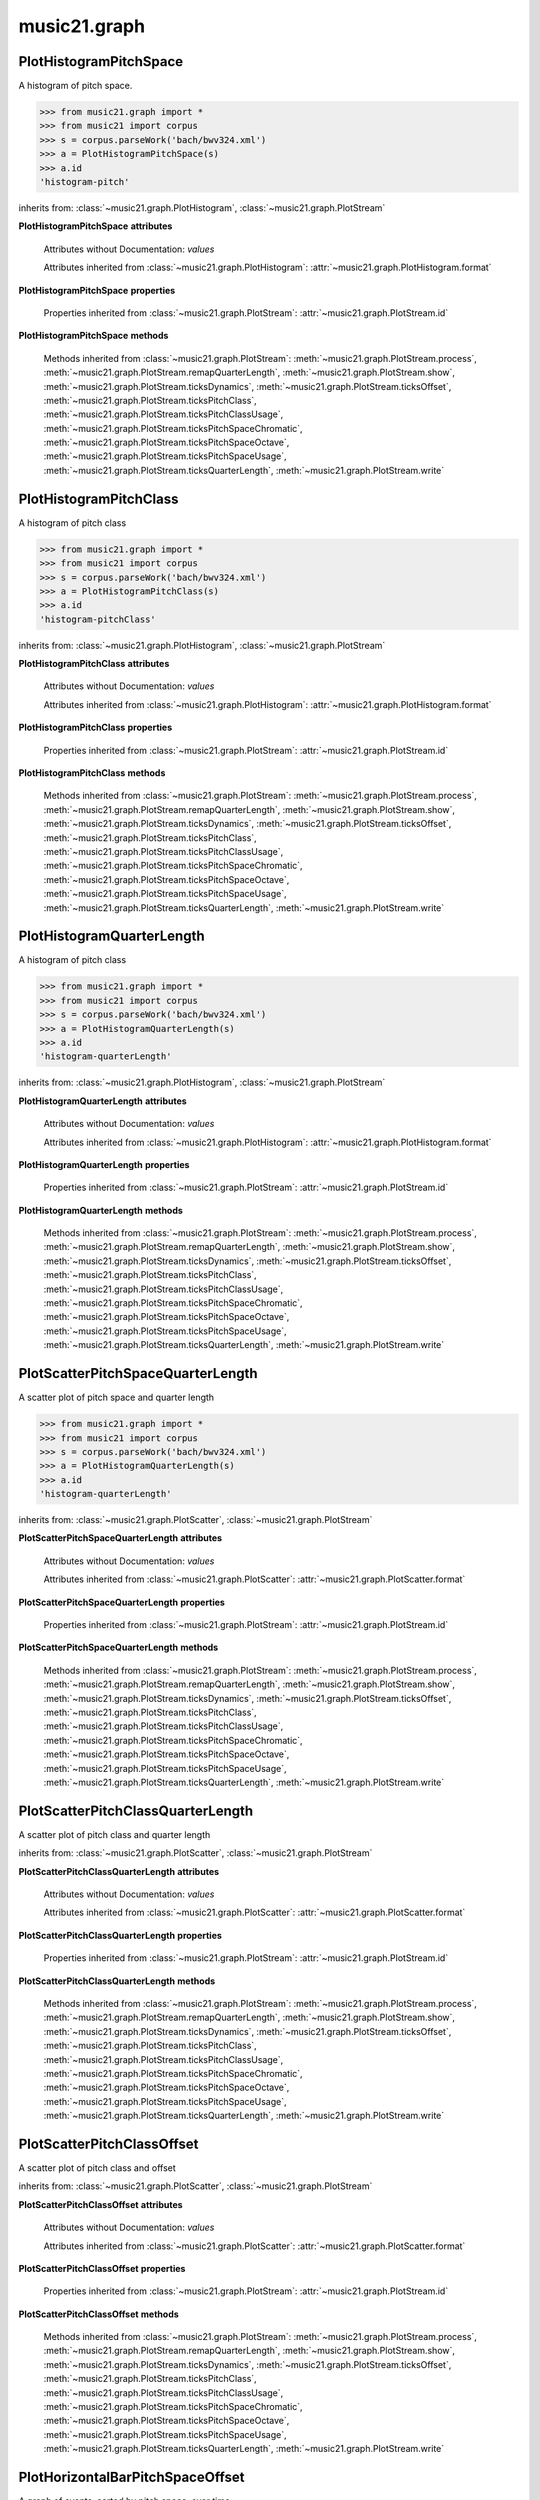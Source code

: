 .. _moduleGraph:

music21.graph
=============

.. WARNING: DO NOT EDIT THIS FILE: AUTOMATICALLY GENERATED

.. module:: music21.graph



.. function:: plotStream(streamObj, *args, **keywords)

    Given a stream and any keyword configuration arguments, create and display a plot. Note: plots requires matplotib to be installed. Plot method can be specified as a second argument or by keyword. Available plots include the following: pitchSpace (:class:`~music21.graph.PlotHistogramPitchSpace`) pitchClass (:class:`~music21.graph.PlotHistogramPitchClass`) quarterLength (:class:`~music21.graph.PlotHistogramQuarterLength`) scatterPitchSpaceQuarterLength (:class:`~music21.graph.PlotScatterPitchSpaceQuarterLength`) scatterPitchClassQuarterLength (:class:`~music21.graph.PlotScatterPitchClassQuarterLength`) scatterPitchClassOffset (':class:`~graph.PlotScatterPitchClassOffset`) pitchClassOffset (:class:`~music21.graph.PlotHorizontalBarPitchSpaceOffset`) pitchSpaceOffset (:class:`~music21.graph.PlotHorizontalBarPitchClassOffset`) pitchSpaceQuarterLengthCount (:class:`~music21.graph.PlotScatterWeightedPitchSpaceQuarterLength`) pitchClassQuarterLengthCount (:class:`~music21.graph.PlotScatterWeightedPitchClassQuarterLength`) 3DPitchSpaceQuarterLengthCount (:class:`~music21.graph.Plot3DBarsPitchSpaceQuarterLength`) 

    

PlotHistogramPitchSpace
-----------------------

.. class:: PlotHistogramPitchSpace(streamObj, *args, **keywords)

    A histogram of pitch space. 

    .. image:: images/PlotHistogramPitchSpace.* 
        :width: 600 

    

    >>> from music21.graph import *
    >>> from music21 import corpus
    >>> s = corpus.parseWork('bach/bwv324.xml')
    >>> a = PlotHistogramPitchSpace(s)
    >>> a.id
    'histogram-pitch' 

    inherits from: :class:`~music21.graph.PlotHistogram`, :class:`~music21.graph.PlotStream`

    **PlotHistogramPitchSpace** **attributes**

        Attributes without Documentation: `values`

        Attributes inherited from :class:`~music21.graph.PlotHistogram`: :attr:`~music21.graph.PlotHistogram.format`

    **PlotHistogramPitchSpace** **properties**

        Properties inherited from :class:`~music21.graph.PlotStream`: :attr:`~music21.graph.PlotStream.id`

    **PlotHistogramPitchSpace** **methods**

        Methods inherited from :class:`~music21.graph.PlotStream`: :meth:`~music21.graph.PlotStream.process`, :meth:`~music21.graph.PlotStream.remapQuarterLength`, :meth:`~music21.graph.PlotStream.show`, :meth:`~music21.graph.PlotStream.ticksDynamics`, :meth:`~music21.graph.PlotStream.ticksOffset`, :meth:`~music21.graph.PlotStream.ticksPitchClass`, :meth:`~music21.graph.PlotStream.ticksPitchClassUsage`, :meth:`~music21.graph.PlotStream.ticksPitchSpaceChromatic`, :meth:`~music21.graph.PlotStream.ticksPitchSpaceOctave`, :meth:`~music21.graph.PlotStream.ticksPitchSpaceUsage`, :meth:`~music21.graph.PlotStream.ticksQuarterLength`, :meth:`~music21.graph.PlotStream.write`


PlotHistogramPitchClass
-----------------------

.. class:: PlotHistogramPitchClass(streamObj, *args, **keywords)

    A histogram of pitch class 

    .. image:: images/PlotHistogramPitchClass.* 
        :width: 600 

    >>> from music21.graph import *
    >>> from music21 import corpus
    >>> s = corpus.parseWork('bach/bwv324.xml')
    >>> a = PlotHistogramPitchClass(s)
    >>> a.id
    'histogram-pitchClass' 

    inherits from: :class:`~music21.graph.PlotHistogram`, :class:`~music21.graph.PlotStream`

    **PlotHistogramPitchClass** **attributes**

        Attributes without Documentation: `values`

        Attributes inherited from :class:`~music21.graph.PlotHistogram`: :attr:`~music21.graph.PlotHistogram.format`

    **PlotHistogramPitchClass** **properties**

        Properties inherited from :class:`~music21.graph.PlotStream`: :attr:`~music21.graph.PlotStream.id`

    **PlotHistogramPitchClass** **methods**

        Methods inherited from :class:`~music21.graph.PlotStream`: :meth:`~music21.graph.PlotStream.process`, :meth:`~music21.graph.PlotStream.remapQuarterLength`, :meth:`~music21.graph.PlotStream.show`, :meth:`~music21.graph.PlotStream.ticksDynamics`, :meth:`~music21.graph.PlotStream.ticksOffset`, :meth:`~music21.graph.PlotStream.ticksPitchClass`, :meth:`~music21.graph.PlotStream.ticksPitchClassUsage`, :meth:`~music21.graph.PlotStream.ticksPitchSpaceChromatic`, :meth:`~music21.graph.PlotStream.ticksPitchSpaceOctave`, :meth:`~music21.graph.PlotStream.ticksPitchSpaceUsage`, :meth:`~music21.graph.PlotStream.ticksQuarterLength`, :meth:`~music21.graph.PlotStream.write`


PlotHistogramQuarterLength
--------------------------

.. class:: PlotHistogramQuarterLength(streamObj, *args, **keywords)

    A histogram of pitch class 

    .. image:: images/PlotHistogramQuarterLength.* 
        :width: 600 

    >>> from music21.graph import *
    >>> from music21 import corpus
    >>> s = corpus.parseWork('bach/bwv324.xml')
    >>> a = PlotHistogramQuarterLength(s)
    >>> a.id
    'histogram-quarterLength' 

    inherits from: :class:`~music21.graph.PlotHistogram`, :class:`~music21.graph.PlotStream`

    **PlotHistogramQuarterLength** **attributes**

        Attributes without Documentation: `values`

        Attributes inherited from :class:`~music21.graph.PlotHistogram`: :attr:`~music21.graph.PlotHistogram.format`

    **PlotHistogramQuarterLength** **properties**

        Properties inherited from :class:`~music21.graph.PlotStream`: :attr:`~music21.graph.PlotStream.id`

    **PlotHistogramQuarterLength** **methods**

        Methods inherited from :class:`~music21.graph.PlotStream`: :meth:`~music21.graph.PlotStream.process`, :meth:`~music21.graph.PlotStream.remapQuarterLength`, :meth:`~music21.graph.PlotStream.show`, :meth:`~music21.graph.PlotStream.ticksDynamics`, :meth:`~music21.graph.PlotStream.ticksOffset`, :meth:`~music21.graph.PlotStream.ticksPitchClass`, :meth:`~music21.graph.PlotStream.ticksPitchClassUsage`, :meth:`~music21.graph.PlotStream.ticksPitchSpaceChromatic`, :meth:`~music21.graph.PlotStream.ticksPitchSpaceOctave`, :meth:`~music21.graph.PlotStream.ticksPitchSpaceUsage`, :meth:`~music21.graph.PlotStream.ticksQuarterLength`, :meth:`~music21.graph.PlotStream.write`


PlotScatterPitchSpaceQuarterLength
----------------------------------

.. class:: PlotScatterPitchSpaceQuarterLength(streamObj, *args, **keywords)

    A scatter plot of pitch space and quarter length 

    .. image:: images/PlotScatterPitchSpaceQuarterLength.* 
        :width: 600 

    >>> from music21.graph import *
    >>> from music21 import corpus
    >>> s = corpus.parseWork('bach/bwv324.xml')
    >>> a = PlotHistogramQuarterLength(s)
    >>> a.id
    'histogram-quarterLength' 

    inherits from: :class:`~music21.graph.PlotScatter`, :class:`~music21.graph.PlotStream`

    **PlotScatterPitchSpaceQuarterLength** **attributes**

        Attributes without Documentation: `values`

        Attributes inherited from :class:`~music21.graph.PlotScatter`: :attr:`~music21.graph.PlotScatter.format`

    **PlotScatterPitchSpaceQuarterLength** **properties**

        Properties inherited from :class:`~music21.graph.PlotStream`: :attr:`~music21.graph.PlotStream.id`

    **PlotScatterPitchSpaceQuarterLength** **methods**

        Methods inherited from :class:`~music21.graph.PlotStream`: :meth:`~music21.graph.PlotStream.process`, :meth:`~music21.graph.PlotStream.remapQuarterLength`, :meth:`~music21.graph.PlotStream.show`, :meth:`~music21.graph.PlotStream.ticksDynamics`, :meth:`~music21.graph.PlotStream.ticksOffset`, :meth:`~music21.graph.PlotStream.ticksPitchClass`, :meth:`~music21.graph.PlotStream.ticksPitchClassUsage`, :meth:`~music21.graph.PlotStream.ticksPitchSpaceChromatic`, :meth:`~music21.graph.PlotStream.ticksPitchSpaceOctave`, :meth:`~music21.graph.PlotStream.ticksPitchSpaceUsage`, :meth:`~music21.graph.PlotStream.ticksQuarterLength`, :meth:`~music21.graph.PlotStream.write`


PlotScatterPitchClassQuarterLength
----------------------------------

.. class:: PlotScatterPitchClassQuarterLength(streamObj, *args, **keywords)

    A scatter plot of pitch class and quarter length 

    .. image:: images/PlotScatterPitchClassQuarterLength.* 
        :width: 600 

    inherits from: :class:`~music21.graph.PlotScatter`, :class:`~music21.graph.PlotStream`

    **PlotScatterPitchClassQuarterLength** **attributes**

        Attributes without Documentation: `values`

        Attributes inherited from :class:`~music21.graph.PlotScatter`: :attr:`~music21.graph.PlotScatter.format`

    **PlotScatterPitchClassQuarterLength** **properties**

        Properties inherited from :class:`~music21.graph.PlotStream`: :attr:`~music21.graph.PlotStream.id`

    **PlotScatterPitchClassQuarterLength** **methods**

        Methods inherited from :class:`~music21.graph.PlotStream`: :meth:`~music21.graph.PlotStream.process`, :meth:`~music21.graph.PlotStream.remapQuarterLength`, :meth:`~music21.graph.PlotStream.show`, :meth:`~music21.graph.PlotStream.ticksDynamics`, :meth:`~music21.graph.PlotStream.ticksOffset`, :meth:`~music21.graph.PlotStream.ticksPitchClass`, :meth:`~music21.graph.PlotStream.ticksPitchClassUsage`, :meth:`~music21.graph.PlotStream.ticksPitchSpaceChromatic`, :meth:`~music21.graph.PlotStream.ticksPitchSpaceOctave`, :meth:`~music21.graph.PlotStream.ticksPitchSpaceUsage`, :meth:`~music21.graph.PlotStream.ticksQuarterLength`, :meth:`~music21.graph.PlotStream.write`


PlotScatterPitchClassOffset
---------------------------

.. class:: PlotScatterPitchClassOffset(streamObj, *args, **keywords)

    A scatter plot of pitch class and offset 

    .. image:: images/PlotScatterPitchClassOffset.* 
        :width: 600 

    inherits from: :class:`~music21.graph.PlotScatter`, :class:`~music21.graph.PlotStream`

    **PlotScatterPitchClassOffset** **attributes**

        Attributes without Documentation: `values`

        Attributes inherited from :class:`~music21.graph.PlotScatter`: :attr:`~music21.graph.PlotScatter.format`

    **PlotScatterPitchClassOffset** **properties**

        Properties inherited from :class:`~music21.graph.PlotStream`: :attr:`~music21.graph.PlotStream.id`

    **PlotScatterPitchClassOffset** **methods**

        Methods inherited from :class:`~music21.graph.PlotStream`: :meth:`~music21.graph.PlotStream.process`, :meth:`~music21.graph.PlotStream.remapQuarterLength`, :meth:`~music21.graph.PlotStream.show`, :meth:`~music21.graph.PlotStream.ticksDynamics`, :meth:`~music21.graph.PlotStream.ticksOffset`, :meth:`~music21.graph.PlotStream.ticksPitchClass`, :meth:`~music21.graph.PlotStream.ticksPitchClassUsage`, :meth:`~music21.graph.PlotStream.ticksPitchSpaceChromatic`, :meth:`~music21.graph.PlotStream.ticksPitchSpaceOctave`, :meth:`~music21.graph.PlotStream.ticksPitchSpaceUsage`, :meth:`~music21.graph.PlotStream.ticksQuarterLength`, :meth:`~music21.graph.PlotStream.write`


PlotHorizontalBarPitchSpaceOffset
---------------------------------

.. class:: PlotHorizontalBarPitchSpaceOffset(streamObj, *args, **keywords)

    A graph of events, sorted by pitch space, over time 

    .. image:: images/PlotHorizontalBarPitchSpaceOffset.* 
        :width: 600 

    inherits from: :class:`~music21.graph.PlotHorizontalBar`, :class:`~music21.graph.PlotStream`

    **PlotHorizontalBarPitchSpaceOffset** **attributes**

        Attributes without Documentation: `values`

        Attributes inherited from :class:`~music21.graph.PlotHorizontalBar`: :attr:`~music21.graph.PlotHorizontalBar.format`

    **PlotHorizontalBarPitchSpaceOffset** **properties**

        Properties inherited from :class:`~music21.graph.PlotStream`: :attr:`~music21.graph.PlotStream.id`

    **PlotHorizontalBarPitchSpaceOffset** **methods**

        Methods inherited from :class:`~music21.graph.PlotStream`: :meth:`~music21.graph.PlotStream.process`, :meth:`~music21.graph.PlotStream.remapQuarterLength`, :meth:`~music21.graph.PlotStream.show`, :meth:`~music21.graph.PlotStream.ticksDynamics`, :meth:`~music21.graph.PlotStream.ticksOffset`, :meth:`~music21.graph.PlotStream.ticksPitchClass`, :meth:`~music21.graph.PlotStream.ticksPitchClassUsage`, :meth:`~music21.graph.PlotStream.ticksPitchSpaceChromatic`, :meth:`~music21.graph.PlotStream.ticksPitchSpaceOctave`, :meth:`~music21.graph.PlotStream.ticksPitchSpaceUsage`, :meth:`~music21.graph.PlotStream.ticksQuarterLength`, :meth:`~music21.graph.PlotStream.write`


PlotHorizontalBarPitchClassOffset
---------------------------------

.. class:: PlotHorizontalBarPitchClassOffset(streamObj, *args, **keywords)

    A graph of events, sorted by pitch class, over time 

    .. image:: images/PlotHorizontalBarPitchClassOffset.* 
        :width: 600 

    inherits from: :class:`~music21.graph.PlotHorizontalBar`, :class:`~music21.graph.PlotStream`

    **PlotHorizontalBarPitchClassOffset** **attributes**

        Attributes without Documentation: `values`

        Attributes inherited from :class:`~music21.graph.PlotHorizontalBar`: :attr:`~music21.graph.PlotHorizontalBar.format`

    **PlotHorizontalBarPitchClassOffset** **properties**

        Properties inherited from :class:`~music21.graph.PlotStream`: :attr:`~music21.graph.PlotStream.id`

    **PlotHorizontalBarPitchClassOffset** **methods**

        Methods inherited from :class:`~music21.graph.PlotStream`: :meth:`~music21.graph.PlotStream.process`, :meth:`~music21.graph.PlotStream.remapQuarterLength`, :meth:`~music21.graph.PlotStream.show`, :meth:`~music21.graph.PlotStream.ticksDynamics`, :meth:`~music21.graph.PlotStream.ticksOffset`, :meth:`~music21.graph.PlotStream.ticksPitchClass`, :meth:`~music21.graph.PlotStream.ticksPitchClassUsage`, :meth:`~music21.graph.PlotStream.ticksPitchSpaceChromatic`, :meth:`~music21.graph.PlotStream.ticksPitchSpaceOctave`, :meth:`~music21.graph.PlotStream.ticksPitchSpaceUsage`, :meth:`~music21.graph.PlotStream.ticksQuarterLength`, :meth:`~music21.graph.PlotStream.write`


PlotScatterWeightedPitchSpaceQuarterLength
------------------------------------------

.. class:: PlotScatterWeightedPitchSpaceQuarterLength(streamObj, *args, **keywords)

    A graph of event, sorted by pitch, over time 

    .. image:: images/PlotScatterWeightedPitchSpaceQuarterLength.* 
        :width: 600 

    inherits from: :class:`~music21.graph.PlotScatterWeighted`, :class:`~music21.graph.PlotStream`

    **PlotScatterWeightedPitchSpaceQuarterLength** **attributes**

        Attributes without Documentation: `values`

        Attributes inherited from :class:`~music21.graph.PlotScatterWeighted`: :attr:`~music21.graph.PlotScatterWeighted.format`

    **PlotScatterWeightedPitchSpaceQuarterLength** **properties**

        Properties inherited from :class:`~music21.graph.PlotStream`: :attr:`~music21.graph.PlotStream.id`

    **PlotScatterWeightedPitchSpaceQuarterLength** **methods**

        Methods inherited from :class:`~music21.graph.PlotStream`: :meth:`~music21.graph.PlotStream.process`, :meth:`~music21.graph.PlotStream.remapQuarterLength`, :meth:`~music21.graph.PlotStream.show`, :meth:`~music21.graph.PlotStream.ticksDynamics`, :meth:`~music21.graph.PlotStream.ticksOffset`, :meth:`~music21.graph.PlotStream.ticksPitchClass`, :meth:`~music21.graph.PlotStream.ticksPitchClassUsage`, :meth:`~music21.graph.PlotStream.ticksPitchSpaceChromatic`, :meth:`~music21.graph.PlotStream.ticksPitchSpaceOctave`, :meth:`~music21.graph.PlotStream.ticksPitchSpaceUsage`, :meth:`~music21.graph.PlotStream.ticksQuarterLength`, :meth:`~music21.graph.PlotStream.write`


PlotScatterWeightedPitchClassQuarterLength
------------------------------------------

.. class:: PlotScatterWeightedPitchClassQuarterLength(streamObj, *args, **keywords)

    A graph of event, sorted by pitch class, over time. 

    .. image:: images/PlotScatterWeightedPitchClassQuarterLength.* 
        :width: 600 

    inherits from: :class:`~music21.graph.PlotScatterWeighted`, :class:`~music21.graph.PlotStream`

    **PlotScatterWeightedPitchClassQuarterLength** **attributes**

        Attributes without Documentation: `values`

        Attributes inherited from :class:`~music21.graph.PlotScatterWeighted`: :attr:`~music21.graph.PlotScatterWeighted.format`

    **PlotScatterWeightedPitchClassQuarterLength** **properties**

        Properties inherited from :class:`~music21.graph.PlotStream`: :attr:`~music21.graph.PlotStream.id`

    **PlotScatterWeightedPitchClassQuarterLength** **methods**

        Methods inherited from :class:`~music21.graph.PlotStream`: :meth:`~music21.graph.PlotStream.process`, :meth:`~music21.graph.PlotStream.remapQuarterLength`, :meth:`~music21.graph.PlotStream.show`, :meth:`~music21.graph.PlotStream.ticksDynamics`, :meth:`~music21.graph.PlotStream.ticksOffset`, :meth:`~music21.graph.PlotStream.ticksPitchClass`, :meth:`~music21.graph.PlotStream.ticksPitchClassUsage`, :meth:`~music21.graph.PlotStream.ticksPitchSpaceChromatic`, :meth:`~music21.graph.PlotStream.ticksPitchSpaceOctave`, :meth:`~music21.graph.PlotStream.ticksPitchSpaceUsage`, :meth:`~music21.graph.PlotStream.ticksQuarterLength`, :meth:`~music21.graph.PlotStream.write`


Plot3DBarsPitchSpaceQuarterLength
---------------------------------

.. class:: Plot3DBarsPitchSpaceQuarterLength(streamObj, *args, **keywords)

    A scatter plot of pitch and quarter length 

    .. image:: images/Plot3DBarsPitchSpaceQuarterLength.* 
        :width: 600 

    inherits from: :class:`~music21.graph.Plot3DBars`, :class:`~music21.graph.PlotStream`

    **Plot3DBarsPitchSpaceQuarterLength** **attributes**

        Attributes without Documentation: `values`

        Attributes inherited from :class:`~music21.graph.Plot3DBars`: :attr:`~music21.graph.Plot3DBars.format`

    **Plot3DBarsPitchSpaceQuarterLength** **properties**

        Properties inherited from :class:`~music21.graph.PlotStream`: :attr:`~music21.graph.PlotStream.id`

    **Plot3DBarsPitchSpaceQuarterLength** **methods**

        Methods inherited from :class:`~music21.graph.PlotStream`: :meth:`~music21.graph.PlotStream.process`, :meth:`~music21.graph.PlotStream.remapQuarterLength`, :meth:`~music21.graph.PlotStream.show`, :meth:`~music21.graph.PlotStream.ticksDynamics`, :meth:`~music21.graph.PlotStream.ticksOffset`, :meth:`~music21.graph.PlotStream.ticksPitchClass`, :meth:`~music21.graph.PlotStream.ticksPitchClassUsage`, :meth:`~music21.graph.PlotStream.ticksPitchSpaceChromatic`, :meth:`~music21.graph.PlotStream.ticksPitchSpaceOctave`, :meth:`~music21.graph.PlotStream.ticksPitchSpaceUsage`, :meth:`~music21.graph.PlotStream.ticksQuarterLength`, :meth:`~music21.graph.PlotStream.write`


Graph
-----

.. class:: Graph(*args, **keywords)

    An object representing a graph or plot, automating the creation and configuration of this graph in matplotlib. Graph objects do not manipulate Streams or other music21 data; they only manipulate raw data formatted for each Graph subclass. Numerous keyword arguments can be provided for configuration: alpha,  colorBackgroundData, colorBackgroundFigure, colorGrid, title, doneAction, figureSize, colors, tickFontSize, titleFontSize, labelFontSize, fontFamily. The doneAction determines what happens after graph processing: either write a file ('write'), open an interactive GUI browser ('show') or None (do processing but do not write output. 

    Setup a basic graph with a dictionary for two or more axis values. Set options for grid and other parameters. Optional keyword arguments: title, doneAction 

    >>> a = Graph()
    >>> a = Graph(title='green')

    

    **Graph** **attributes**

        .. attribute:: axis

            dict() -> new empty dictionary. dict(mapping) -> new dictionary initialized from a mapping object's (key, value) pairs. dict(seq) -> new dictionary initialized as if via: d = {} for k, v in seq: d[k] = v dict(**kwargs) -> new dictionary initialized with the name=value pairs in the keyword argument list.  For example:  dict(one=1, two=2) 

        Attributes without Documentation: `fontFamily`, `doneAction`, `title`, `colorBackgroundFigure`, `colors`, `tickFontSize`, `colorGrid`, `figureSize`, `colorBackgroundData`, `axisKeys`, `grid`, `titleFontSize`, `alpha`, `labelFontSize`, `data`

    **Graph** **methods**

        .. method:: done(fp=None)

            Implement the desired doneAction, after data processing 

        .. method:: process()

            process data and prepare plot 

        .. method:: setAxisLabel(axisKey, label)

            No documentation. 

        .. method:: setAxisRange(axisKey, valueRange, pad=False)

            No documentation. 

        .. method:: setData(data)

            No documentation. 

        .. method:: setDoneAction(action)

            No documentation. 

        .. method:: setFigureSize(figSize)

            No documentation. 

        .. method:: setTicks(axisKey, pairs)

            paris are positions and labels 

        .. method:: setTitle(title)

            No documentation. 

        .. method:: show()

            Calls the show() method of the matplotlib plot. For most matplotlib back ends, this will open a GUI window with the desired graph. 

        .. method:: write(fp=None)

            Writes the graph to a file. If no file path is given, a temporary file is used. 


Graph3DPolygonBars
------------------

.. class:: Graph3DPolygonBars(*args, **keywords)


    Graph multiple parallel bar graphs in 3D. This draws bars with polygons, a temporary alternative to using Graph3DBars, above. Note: Due to matplotib issue Axis ticks do not seem to be adjustable without distorting the graph. 

    .. image:: images/Graph3DPolygonBars.* 
        :width: 600 

    >>> a = Graph3DPolygonBars(doneAction=None)
    >>> data = {1:[], 2:[], 3:[]}
    >>> for i in range(len(data.keys())):
    ...    q = [(x, random.choice(range(10*(i+1)))) for x in range(20)] 
    ...    data[data.keys()[i]] = q 
    >>> a.setData(data)
    >>> a.process()

    

    

    inherits from: :class:`~music21.graph.Graph`

    **Graph3DPolygonBars** **attributes**

        Attributes without Documentation: `barWidth`

        Attributes inherited from :class:`~music21.graph.Graph`: :attr:`~music21.graph.Graph.fontFamily`, :attr:`~music21.graph.Graph.doneAction`, :attr:`~music21.graph.Graph.title`, :attr:`~music21.graph.Graph.colorBackgroundFigure`, :attr:`~music21.graph.Graph.colors`, :attr:`~music21.graph.Graph.tickFontSize`, :attr:`~music21.graph.Graph.colorGrid`, :attr:`~music21.graph.Graph.figureSize`, :attr:`~music21.graph.Graph.colorBackgroundData`, :attr:`~music21.graph.Graph.axisKeys`, :attr:`~music21.graph.Graph.grid`, :attr:`~music21.graph.Graph.titleFontSize`, :attr:`~music21.graph.Graph.alpha`, :attr:`~music21.graph.Graph.labelFontSize`, :attr:`~music21.graph.Graph.data`, :attr:`~music21.graph.Graph.axis`

    **Graph3DPolygonBars** **methods**

        .. method:: process()

            No documentation. 

        Methods inherited from :class:`~music21.graph.Graph`: :meth:`~music21.graph.Graph.done`, :meth:`~music21.graph.Graph.setAxisLabel`, :meth:`~music21.graph.Graph.setAxisRange`, :meth:`~music21.graph.Graph.setData`, :meth:`~music21.graph.Graph.setDoneAction`, :meth:`~music21.graph.Graph.setFigureSize`, :meth:`~music21.graph.Graph.setTicks`, :meth:`~music21.graph.Graph.setTitle`, :meth:`~music21.graph.Graph.show`, :meth:`~music21.graph.Graph.write`


GraphColorGrid
--------------

.. class:: GraphColorGrid(*args, **keywords)

    Grid of discrete colored "blocks" to visualize results of a windowed analysis routine. Data is provided as a list of lists of colors, based on analysis-specific mapping of colors to results 

    

    >>> from music21.graph import *
    >>> a = GraphColorGrid(doneAction=None)
    >>> data = [['#525252', '#5f5f5f', '#797979', '#858585', '#727272', '#6c6c6c', '#8c8c8c', '#8c8c8c', '#6c6c6c', '#999999', '#999999', '#797979', '#6c6c6c', '#5f5f5f', '#525252', '#464646', '#3f3f3f', '#3f3f3f', '#4c4c4c', '#4c4c4c', '#797979', '#797979', '#4c4c4c', '#4c4c4c', '#525252', '#5f5f5f', '#797979', '#858585', '#727272', '#6c6c6c'], ['#999999', '#999999', '#999999', '#999999', '#999999', '#999999', '#999999', '#999999', '#999999', '#999999', '#999999', '#797979', '#6c6c6c', '#5f5f5f', '#5f5f5f', '#858585', '#797979', '#797979', '#797979', '#797979', '#797979', '#797979', '#858585', '#929292', '#999999'], ['#999999', '#999999', '#999999', '#999999', '#999999', '#999999', '#999999', '#999999', '#999999', '#999999', '#999999', '#999999', '#8c8c8c', '#8c8c8c', '#8c8c8c', '#858585', '#797979', '#858585', '#929292', '#999999'], ['#999999', '#999999', '#999999', '#999999', '#999999', '#999999', '#999999', '#999999', '#999999', '#999999', '#999999', '#999999', '#8c8c8c', '#929292', '#999999'], ['#999999', '#999999', '#999999', '#999999', '#999999', '#999999', '#999999', '#999999', '#999999', '#999999'], ['#999999', '#999999', '#999999', '#999999', '#999999']]
    >>> a.setData(data)
    >>> a.process()

    inherits from: :class:`~music21.graph.Graph`

    **GraphColorGrid** **attributes**

        Attributes without Documentation: `windowStep`, `maxWindow`, `minWindow`

        Attributes inherited from :class:`~music21.graph.Graph`: :attr:`~music21.graph.Graph.fontFamily`, :attr:`~music21.graph.Graph.doneAction`, :attr:`~music21.graph.Graph.title`, :attr:`~music21.graph.Graph.colorBackgroundFigure`, :attr:`~music21.graph.Graph.colors`, :attr:`~music21.graph.Graph.tickFontSize`, :attr:`~music21.graph.Graph.colorGrid`, :attr:`~music21.graph.Graph.figureSize`, :attr:`~music21.graph.Graph.colorBackgroundData`, :attr:`~music21.graph.Graph.axisKeys`, :attr:`~music21.graph.Graph.grid`, :attr:`~music21.graph.Graph.titleFontSize`, :attr:`~music21.graph.Graph.alpha`, :attr:`~music21.graph.Graph.labelFontSize`, :attr:`~music21.graph.Graph.data`, :attr:`~music21.graph.Graph.axis`

    **GraphColorGrid** **methods**

        .. method:: process()

            No documentation. 

        .. method:: setColors(colors)

            No documentation. 

        .. method:: setMaxWindow(maxWindow)

            No documentation. 

        .. method:: setMinWindow(minWindow)

            No documentation. 

        .. method:: setWindowStep(windowStep)

            No documentation. 

        Methods inherited from :class:`~music21.graph.Graph`: :meth:`~music21.graph.Graph.done`, :meth:`~music21.graph.Graph.setAxisLabel`, :meth:`~music21.graph.Graph.setAxisRange`, :meth:`~music21.graph.Graph.setData`, :meth:`~music21.graph.Graph.setDoneAction`, :meth:`~music21.graph.Graph.setFigureSize`, :meth:`~music21.graph.Graph.setTicks`, :meth:`~music21.graph.Graph.setTitle`, :meth:`~music21.graph.Graph.show`, :meth:`~music21.graph.Graph.write`


GraphHistogram
--------------

.. class:: GraphHistogram(*args, **keywords)


    Graph the count of a single element. Data set is simply a list of x and y pairs, where there is only one of each x value, and y value is the count or magnitude of that value 

    .. image:: images/GraphHistogram.* 
        :width: 600 

    >>> a = GraphHistogram(doneAction=None)
    >>> data = [(x, random.choice(range(30))) for x in range(50)]
    >>> a.setData(data)
    >>> a.process()

    

    inherits from: :class:`~music21.graph.Graph`


GraphHorizontalBar
------------------

.. class:: GraphHorizontalBar(*args, **keywords)


    Numerous horizontal bars in discrete channels, where bars can be incomplete and/or overlap. Data provided is a list of pairs, where the first value becomes the key, the second value is a list of x-start, x-length values. 

    .. image:: images/GraphHorizontalBar.* 
        :width: 600 

    >>> a = GraphHorizontalBar(doneAction=None)
    >>> data = [('a', [(15, 40)]), ('b', [(5,25), (20,40)]), ('c', [(0,60)])]
    >>> a.setData(data)
    >>> a.process()

    

    inherits from: :class:`~music21.graph.Graph`


GraphScatter
------------

.. class:: GraphScatter(*args, **keywords)


    Graph two parameters in a scatter plot 

    .. image:: images/GraphScatter.* 
        :width: 600 

    >>> a = GraphScatter(doneAction=None)
    >>> data = [(x, x*x) for x in range(50)]
    >>> a.setData(data)
    >>> a.process()

    

    inherits from: :class:`~music21.graph.Graph`


GraphScatterWeighted
--------------------

.. class:: GraphScatterWeighted(*args, **keywords)

    A scatter plot where points are scaled in size to represent the number of values stored within. 

    .. image:: images/GraphScatterWeighted.* 
        :width: 600 

    

    A scatter plot where points are scaled in size to represent the number of values stored within. 

    >>> a = GraphScatterWeighted(doneAction=None)
    >>> data = [(23, 15, 234), (10, 23, 12), (4, 23, 5)]
    >>> a.setData(data)
    >>> a.process()

    inherits from: :class:`~music21.graph.Graph`


Plot3DBars
----------

.. class:: Plot3DBars(streamObj, *args, **keywords)

    Base class for Stream plotting classes. 

    inherits from: :class:`~music21.graph.PlotStream`

    **Plot3DBars** **attributes**

        Attributes without Documentation: `format`

        Attributes inherited from :class:`~music21.graph.PlotStream`: :attr:`~music21.graph.PlotStream.values`

    **Plot3DBars** **properties**

        Properties inherited from :class:`~music21.graph.PlotStream`: :attr:`~music21.graph.PlotStream.id`

    **Plot3DBars** **methods**

        Methods inherited from :class:`~music21.graph.PlotStream`: :meth:`~music21.graph.PlotStream.process`, :meth:`~music21.graph.PlotStream.remapQuarterLength`, :meth:`~music21.graph.PlotStream.show`, :meth:`~music21.graph.PlotStream.ticksDynamics`, :meth:`~music21.graph.PlotStream.ticksOffset`, :meth:`~music21.graph.PlotStream.ticksPitchClass`, :meth:`~music21.graph.PlotStream.ticksPitchClassUsage`, :meth:`~music21.graph.PlotStream.ticksPitchSpaceChromatic`, :meth:`~music21.graph.PlotStream.ticksPitchSpaceOctave`, :meth:`~music21.graph.PlotStream.ticksPitchSpaceUsage`, :meth:`~music21.graph.PlotStream.ticksQuarterLength`, :meth:`~music21.graph.PlotStream.write`


PlotColorGrid
-------------

.. class:: PlotColorGrid(streamObj, AnalysisProcessor, *args, **keywords)


    inherits from: :class:`~music21.graph.PlotStream`

    **PlotColorGrid** **attributes**

        Attributes without Documentation: `format`

        Attributes inherited from :class:`~music21.graph.PlotStream`: :attr:`~music21.graph.PlotStream.values`

    **PlotColorGrid** **properties**

        Properties inherited from :class:`~music21.graph.PlotStream`: :attr:`~music21.graph.PlotStream.id`

    **PlotColorGrid** **methods**

        Methods inherited from :class:`~music21.graph.PlotStream`: :meth:`~music21.graph.PlotStream.process`, :meth:`~music21.graph.PlotStream.remapQuarterLength`, :meth:`~music21.graph.PlotStream.show`, :meth:`~music21.graph.PlotStream.ticksDynamics`, :meth:`~music21.graph.PlotStream.ticksOffset`, :meth:`~music21.graph.PlotStream.ticksPitchClass`, :meth:`~music21.graph.PlotStream.ticksPitchClassUsage`, :meth:`~music21.graph.PlotStream.ticksPitchSpaceChromatic`, :meth:`~music21.graph.PlotStream.ticksPitchSpaceOctave`, :meth:`~music21.graph.PlotStream.ticksPitchSpaceUsage`, :meth:`~music21.graph.PlotStream.ticksQuarterLength`, :meth:`~music21.graph.PlotStream.write`


PlotColorGridKrumhanslSchmuckler
--------------------------------

.. class:: PlotColorGridKrumhanslSchmuckler(streamObj, *args, **keywords)

    Subclass for plotting Krumhansl-Schmuckler analysis routine 

    inherits from: :class:`~music21.graph.PlotColorGrid`, :class:`~music21.graph.PlotStream`

    **PlotColorGridKrumhanslSchmuckler** **attributes**

        Attributes without Documentation: `format`

        Attributes inherited from :class:`~music21.graph.PlotStream`: :attr:`~music21.graph.PlotStream.values`

    **PlotColorGridKrumhanslSchmuckler** **properties**

        Properties inherited from :class:`~music21.graph.PlotStream`: :attr:`~music21.graph.PlotStream.id`

    **PlotColorGridKrumhanslSchmuckler** **methods**

        Methods inherited from :class:`~music21.graph.PlotStream`: :meth:`~music21.graph.PlotStream.process`, :meth:`~music21.graph.PlotStream.remapQuarterLength`, :meth:`~music21.graph.PlotStream.show`, :meth:`~music21.graph.PlotStream.ticksDynamics`, :meth:`~music21.graph.PlotStream.ticksOffset`, :meth:`~music21.graph.PlotStream.ticksPitchClass`, :meth:`~music21.graph.PlotStream.ticksPitchClassUsage`, :meth:`~music21.graph.PlotStream.ticksPitchSpaceChromatic`, :meth:`~music21.graph.PlotStream.ticksPitchSpaceOctave`, :meth:`~music21.graph.PlotStream.ticksPitchSpaceUsage`, :meth:`~music21.graph.PlotStream.ticksQuarterLength`, :meth:`~music21.graph.PlotStream.write`


PlotColorGridSadoianAmbitus
---------------------------

.. class:: PlotColorGridSadoianAmbitus(streamObj, *args, **keywords)

    Subclass for plotting basic pitch span over a windowed analysis 

    inherits from: :class:`~music21.graph.PlotColorGrid`, :class:`~music21.graph.PlotStream`

    **PlotColorGridSadoianAmbitus** **attributes**

        Attributes without Documentation: `format`

        Attributes inherited from :class:`~music21.graph.PlotStream`: :attr:`~music21.graph.PlotStream.values`

    **PlotColorGridSadoianAmbitus** **properties**

        Properties inherited from :class:`~music21.graph.PlotStream`: :attr:`~music21.graph.PlotStream.id`

    **PlotColorGridSadoianAmbitus** **methods**

        Methods inherited from :class:`~music21.graph.PlotStream`: :meth:`~music21.graph.PlotStream.process`, :meth:`~music21.graph.PlotStream.remapQuarterLength`, :meth:`~music21.graph.PlotStream.show`, :meth:`~music21.graph.PlotStream.ticksDynamics`, :meth:`~music21.graph.PlotStream.ticksOffset`, :meth:`~music21.graph.PlotStream.ticksPitchClass`, :meth:`~music21.graph.PlotStream.ticksPitchClassUsage`, :meth:`~music21.graph.PlotStream.ticksPitchSpaceChromatic`, :meth:`~music21.graph.PlotStream.ticksPitchSpaceOctave`, :meth:`~music21.graph.PlotStream.ticksPitchSpaceUsage`, :meth:`~music21.graph.PlotStream.ticksQuarterLength`, :meth:`~music21.graph.PlotStream.write`


PlotHistogram
-------------

.. class:: PlotHistogram(streamObj, *args, **keywords)

    Base class for Stream plotting classes. 

    inherits from: :class:`~music21.graph.PlotStream`

    **PlotHistogram** **attributes**

        Attributes without Documentation: `format`

        Attributes inherited from :class:`~music21.graph.PlotStream`: :attr:`~music21.graph.PlotStream.values`

    **PlotHistogram** **properties**

        Properties inherited from :class:`~music21.graph.PlotStream`: :attr:`~music21.graph.PlotStream.id`

    **PlotHistogram** **methods**

        Methods inherited from :class:`~music21.graph.PlotStream`: :meth:`~music21.graph.PlotStream.process`, :meth:`~music21.graph.PlotStream.remapQuarterLength`, :meth:`~music21.graph.PlotStream.show`, :meth:`~music21.graph.PlotStream.ticksDynamics`, :meth:`~music21.graph.PlotStream.ticksOffset`, :meth:`~music21.graph.PlotStream.ticksPitchClass`, :meth:`~music21.graph.PlotStream.ticksPitchClassUsage`, :meth:`~music21.graph.PlotStream.ticksPitchSpaceChromatic`, :meth:`~music21.graph.PlotStream.ticksPitchSpaceOctave`, :meth:`~music21.graph.PlotStream.ticksPitchSpaceUsage`, :meth:`~music21.graph.PlotStream.ticksQuarterLength`, :meth:`~music21.graph.PlotStream.write`


PlotHorizontalBar
-----------------

.. class:: PlotHorizontalBar(streamObj, *args, **keywords)

    A graph of events, sorted by pitch, over time 

    

    inherits from: :class:`~music21.graph.PlotStream`

    **PlotHorizontalBar** **attributes**

        Attributes without Documentation: `format`

        Attributes inherited from :class:`~music21.graph.PlotStream`: :attr:`~music21.graph.PlotStream.values`

    **PlotHorizontalBar** **properties**

        Properties inherited from :class:`~music21.graph.PlotStream`: :attr:`~music21.graph.PlotStream.id`

    **PlotHorizontalBar** **methods**

        Methods inherited from :class:`~music21.graph.PlotStream`: :meth:`~music21.graph.PlotStream.process`, :meth:`~music21.graph.PlotStream.remapQuarterLength`, :meth:`~music21.graph.PlotStream.show`, :meth:`~music21.graph.PlotStream.ticksDynamics`, :meth:`~music21.graph.PlotStream.ticksOffset`, :meth:`~music21.graph.PlotStream.ticksPitchClass`, :meth:`~music21.graph.PlotStream.ticksPitchClassUsage`, :meth:`~music21.graph.PlotStream.ticksPitchSpaceChromatic`, :meth:`~music21.graph.PlotStream.ticksPitchSpaceOctave`, :meth:`~music21.graph.PlotStream.ticksPitchSpaceUsage`, :meth:`~music21.graph.PlotStream.ticksQuarterLength`, :meth:`~music21.graph.PlotStream.write`


PlotScatter
-----------

.. class:: PlotScatter(streamObj, *args, **keywords)

    Base class for 2D Scatter plots. 

    inherits from: :class:`~music21.graph.PlotStream`

    **PlotScatter** **attributes**

        Attributes without Documentation: `format`

        Attributes inherited from :class:`~music21.graph.PlotStream`: :attr:`~music21.graph.PlotStream.values`

    **PlotScatter** **properties**

        Properties inherited from :class:`~music21.graph.PlotStream`: :attr:`~music21.graph.PlotStream.id`

    **PlotScatter** **methods**

        Methods inherited from :class:`~music21.graph.PlotStream`: :meth:`~music21.graph.PlotStream.process`, :meth:`~music21.graph.PlotStream.remapQuarterLength`, :meth:`~music21.graph.PlotStream.show`, :meth:`~music21.graph.PlotStream.ticksDynamics`, :meth:`~music21.graph.PlotStream.ticksOffset`, :meth:`~music21.graph.PlotStream.ticksPitchClass`, :meth:`~music21.graph.PlotStream.ticksPitchClassUsage`, :meth:`~music21.graph.PlotStream.ticksPitchSpaceChromatic`, :meth:`~music21.graph.PlotStream.ticksPitchSpaceOctave`, :meth:`~music21.graph.PlotStream.ticksPitchSpaceUsage`, :meth:`~music21.graph.PlotStream.ticksQuarterLength`, :meth:`~music21.graph.PlotStream.write`


PlotScatterWeighted
-------------------

.. class:: PlotScatterWeighted(streamObj, *args, **keywords)


    inherits from: :class:`~music21.graph.PlotStream`

    **PlotScatterWeighted** **attributes**

        Attributes without Documentation: `format`

        Attributes inherited from :class:`~music21.graph.PlotStream`: :attr:`~music21.graph.PlotStream.values`

    **PlotScatterWeighted** **properties**

        Properties inherited from :class:`~music21.graph.PlotStream`: :attr:`~music21.graph.PlotStream.id`

    **PlotScatterWeighted** **methods**

        Methods inherited from :class:`~music21.graph.PlotStream`: :meth:`~music21.graph.PlotStream.process`, :meth:`~music21.graph.PlotStream.remapQuarterLength`, :meth:`~music21.graph.PlotStream.show`, :meth:`~music21.graph.PlotStream.ticksDynamics`, :meth:`~music21.graph.PlotStream.ticksOffset`, :meth:`~music21.graph.PlotStream.ticksPitchClass`, :meth:`~music21.graph.PlotStream.ticksPitchClassUsage`, :meth:`~music21.graph.PlotStream.ticksPitchSpaceChromatic`, :meth:`~music21.graph.PlotStream.ticksPitchSpaceOctave`, :meth:`~music21.graph.PlotStream.ticksPitchSpaceUsage`, :meth:`~music21.graph.PlotStream.ticksQuarterLength`, :meth:`~music21.graph.PlotStream.write`


PlotStream
----------

.. class:: PlotStream(streamObj, flatten=True, *args, **keywords)

    Approaches to plotting and graphing a stream. A base class from which Stream plotting Classes inherit. 

    Provide a Stream as an arguement. If `flatten` is True, the Stream will automatically be flattened. 

    

    **PlotStream** **attributes**

        Attributes without Documentation: `format`, `values`

    **PlotStream** **properties**

        .. attribute:: id

            Each PlotStream has a unique id that consists of its format and a string that defines the parameters that are graphed. 

    **PlotStream** **methods**

        .. method:: process()

            This will process all data, as well as call the done() method. What happens when the done() is called is determined by the the keyword argument `doneAction`; options are 'show' (display immediately), 'write' (write the file to a supplied file path), and None (do processing but do not write or show a graph). 

        .. method:: remapQuarterLength(x)

            Remap all quarter lengths. 

        .. method:: show()

            Call internal Graphs show() method independently of doneAction set and run with process() 

        .. method:: ticksDynamics()

            Utility method to get ticks in dynamic values. 

            >>> from music21.graph import *
            >>> from music21 import stream; s = stream.Stream()
            >>> a = PlotStream(s)
            >>> a.ticksDynamics()
            [[0, 'pppppp'], [1, 'ppppp'], [2, 'pppp'], [3, 'ppp'], [4, 'pp'], [5, 'p'], [6, 'mp'], [7, 'mf'], [8, 'f'], [9, 'fp'], [10, 'sf'], [11, 'ff'], [12, 'fff'], [13, 'ffff'], [14, 'fffff'], [15, 'ffffff']] 

        .. method:: ticksOffset(offsetMin=None, offsetMax=None, offsetStepSize=None, displayMeasureNumberZero=False, remap=False)

            Get offset ticks. If Measures are found, they will be used to create ticks. If not, `offsetStepSize` will be used to create offset ticks between min and max. The `remap` parameter is not yet used. 

            >>> from music21.graph import *
            >>> from music21 import corpus, stream, note
            >>> s = corpus.parseWork('bach/bwv281.xml')
            >>> a = PlotStream(s)
            >>> a.ticksOffset() # on whole score
            [[4.0, '1'], [8.0, '2'], [12.0, '3'], [16.0, '4'], [20.0, '5'], [24.0, '6'], [28.0, '7'], [32.0, '8']] 
            >>> a = PlotStream(s[0]) # on a Part
            >>> a.ticksOffset() # on whole score
            [[4.0, '1'], [8.0, '2'], [12.0, '3'], [16.0, '4'], [20.0, '5'], [24.0, '6'], [28.0, '7'], [32.0, '8']] 
            >>> a.ticksOffset(8, 12, 2)
            [[8.0, '2'], [12.0, '3']] 
            >>> a = PlotStream(s[0].flat) # on a Flat collection
            >>> a.ticksOffset(8, 12, 2)
            [[8.0, '2'], [12.0, '3']] 
            >>> n = note.Note('a') # on a raw collection of notes with no measures
            >>> s = stream.Stream()
            >>> s.repeatAppend(n, 10)
            >>> a = PlotStream(s) # on a Part
            >>> a.ticksOffset() # on whole score
            [[0, '0'], [10, '10']] 

        .. method:: ticksPitchClass(pcMin=0, pcMax=11)

            Utility method to get ticks in pitch classes 

            >>> from music21.graph import *
            >>> from music21 import corpus
            >>> s = corpus.parseWork('bach/bwv324.xml')
            >>> a = PlotStream(s)
            >>> a.ticksPitchClass()
            [[0, 'C'], [1, 'C#'], [2, 'D'], [3, 'D#'], [4, 'E'], [5, 'F'], [6, 'F#'], [7, 'G'], [8, 'G#'], [9, 'A'], [10, 'A#'], [11, 'B']] 

        .. method:: ticksPitchClassUsage(pcMin=0, pcMax=11, showEnharmonic=True, blankLabelUnused=True, hideUnused=False)

            Get ticks and labels for pitch classes based on usage. That is, show the most commonly used enharmonic first. 

            >>> from music21.graph import *
            >>> from music21 import corpus
            >>> s = corpus.parseWork('bach/bwv324.xml')
            >>> a = PlotStream(s)
            >>> a.ticksPitchClassUsage(hideUnused=True)
            [[0, u'C'], [2, u'D'], [3, u'D#'], [4, u'E'], [6, u'F#'], [7, u'G'], [9, u'A'], [11, u'B']] 
            >>> s = corpus.parseWork('bach/bwv281.xml')
            >>> a = PlotStream(s)
            >>> a.ticksPitchClassUsage(showEnharmonic=True, hideUnused=True)
            [[0, u'C'], [2, u'D'], [3, u'Eb'], [4, u'E'], [5, u'F'], [7, u'G'], [9, u'A'], [10, u'Bb'], [11, u'B']] 
            >>> a.ticksPitchClassUsage(showEnharmonic=True, blankLabelUnused=False)
            [[0, u'C'], [1, 'C#'], [2, u'D'], [3, u'Eb'], [4, u'E'], [5, u'F'], [6, 'F#'], [7, u'G'], [8, 'G#'], [9, u'A'], [10, u'Bb'], [11, u'B']] 
            >>> s = corpus.parseWork('schumann/opus41no1/movement2.xml')
            >>> a = PlotStream(s)
            >>> a.ticksPitchClassUsage(showEnharmonic=True)
            [[0, u'C'], [1, u'Db/C#'], [2, u'D'], [3, u'Eb/D#'], [4, u'E'], [5, u'F'], [6, u'F#'], [7, u'G'], [8, u'Ab/G#'], [9, u'A'], [10, u'Bb'], [11, u'B']] 

        .. method:: ticksPitchSpaceChromatic(pitchMin=36, pitchMax=100)

            Utility method to get ticks in pitch space values. 

            >>> from music21.graph import *
            >>> from music21 import stream; s = stream.Stream()
            >>> a = PlotStream(s)
            >>> a.ticksPitchSpaceChromatic(60,72)
            [[60, 'C4'], [61, 'C#4'], [62, 'D4'], [63, 'D#4'], [64, 'E4'], [65, 'F4'], [66, 'F#4'], [67, 'G4'], [68, 'G#4'], [69, 'A4'], [70, 'A#4'], [71, 'B4'], [72, 'C5']] 

        .. method:: ticksPitchSpaceOctave(pitchMin=36, pitchMax=100)

            Utility method to get ticks in pitch space only for every octave. 

            >>> from music21.graph import *
            >>> from music21 import stream; s = stream.Stream()
            >>> a = PlotStream(s)
            >>> a.ticksPitchSpaceOctave()
            [[36, 'C2'], [48, 'C3'], [60, 'C4'], [72, 'C5'], [84, 'C6'], [96, 'C7']] 

        .. method:: ticksPitchSpaceUsage(pcMin=36, pcMax=72, showEnharmonic=False, blankLabelUnused=True, hideUnused=False)

            Get ticks and labels for pitch space based on usage. That is, show the most commonly used enharmonic first. 

            >>> from music21.graph import *
            >>> from music21 import corpus
            >>> s = corpus.parseWork('bach/bwv324.xml')
            >>> a = PlotStream(s[0])
            >>> a.ticksPitchSpaceUsage(hideUnused=True)
            [[64, u'E4'], [66, u'F#4'], [67, u'G4'], [69, u'A4'], [71, u'B4'], [72, u'C5']] 
            >>> s = corpus.parseWork('schumann/opus41no1/movement2.xml')
            >>> a = PlotStream(s)
            >>> a.ticksPitchSpaceUsage(showEnharmonic=True, hideUnused=True)
            [[36, u'C2'], [38, u'D2'], [40, u'E2'], [41, u'F2'], [43, u'G2'], [44, u'Ab2'], [45, u'A2'], [47, u'B2'], [48, u'C3'], [50, u'D3'], [51, u'Eb3/D#3'], [52, u'E3'], [53, u'F3'], [54, u'F#3'], [55, u'G3'], [56, u'Ab3/G#3'], [57, u'A3'], [58, u'Bb3'], [59, u'B3'], [60, u'C4'], [61, u'Db4/C#4'], [62, u'D4'], [63, u'Eb4/D#4'], [64, u'E4'], [65, u'F4'], [66, u'F#4'], [67, u'G4'], [68, u'Ab4/G#4'], [69, u'A4'], [70, u'Bb4'], [71, u'B4'], [72, u'C5']] 

        .. method:: ticksQuarterLength(min=0.25, max=4, remap=True)

            Get ticks for quarterLength. If `remap` is True, the remapQuarterLength() function will be used to scale displayed quarter lengths by log base 2. 

            >>> from music21.graph import *
            >>> from music21 import stream; s = stream.Stream()
            >>> a = PlotStream(s)

        .. method:: write(fp=None)

            Call internal Graphs write() method independently of doneAction set and run with process() 


